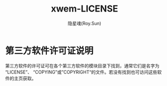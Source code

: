 #+STARTUP: overview
#+STARTUP: content
#+STARTUP: showall
#+STARTUP: showeverything
#+STARTUP: hidestars
#+TITLE: xwem-LICENSE
#+AUTHOR: 隐星魂(Roy.Sun)
#+EMAIL: roy.sun@starsoul.tech
#+DATE:
#+LANGUAGE: zh-CN
#+OPTIONS: ^:{}
#+OPTIONS: title:nil
#+OPTIONS: toc:nil

* 第三方软件许可证说明

第三方软件的许可证可在各个第三方软件的模块目录下找到，通常它们是名字为“LICENSE”、
“COPYING”或”COPYRIGHT“的文件。若没有找到也可访问这些软件的主页获取。

